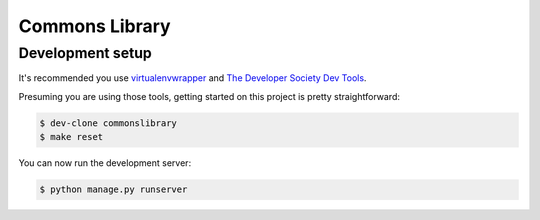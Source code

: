 ===============
Commons Library
===============

Development setup
=================

It's recommended you use `virtualenvwrapper <https://virtualenvwrapper.readthedocs.io/en/latest/>`_
and `The Developer Society Dev Tools <https://github.com/developersociety/tools>`_.

Presuming you are using those tools, getting started on this project is pretty straightforward:

.. code:: console

    $ dev-clone commonslibrary
    $ make reset

You can now run the development server:

.. code:: console

    $ python manage.py runserver
